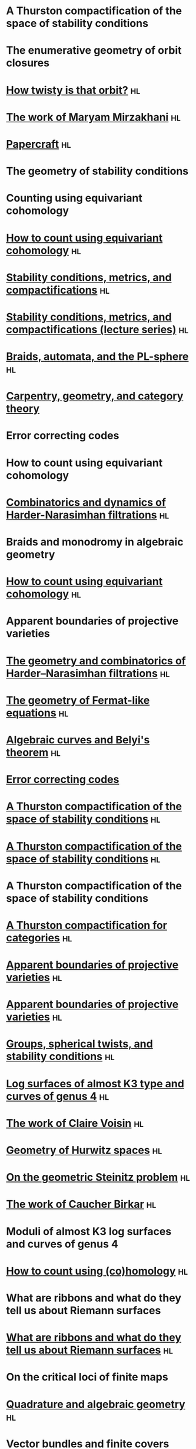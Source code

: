 #+filetags: :talk:
* A Thurston compactification of the space of stability conditions
:properties:
:ref: [[id:7a1e6681-aa0c-4d97-ab69-a702afa8eb28][A Thurston compactification of the space of stability conditions]]
:institute: MATRIX
:place:    Creswick, Australia
:year:     2025
:type:     workshop
:meet: Teichmuller theory and flat structures
:end:


* The enumerative geometry of orbit closures
:properties:
:institute: University of Melbourne
:place:    Melbourne, Australia
:year:     2025
:type:     seminar
:meet: Pure mathematics seminar
:end:


* [[file:talks/2024_Auckland.pdf][How twisty is that orbit?]] :hl:
:properties:
:ref: [[id:1e610ea8-2660-4860-ba6b-6656bf65d415][Equivariant classes of orbits in GL(2)-representations]]
:institute: NZMS-AustMS-AMS
:place:    Auckland, New Zealand
:year:     2024
:type:     workshop
:meet: Computations and applications of commutative algebra and algebraic geometry
:end:

* [[file:talks/2024_Canberra.org][The work of Maryam Mirzakhani]] :hl:
:properties:
:institute: Australian National University
:place:    Canberra, Australian
:year:     2024
:type:     expository
:meet: Women in maths day
:end:

* [[file:talks/2024_Canberra_Papercraft.org][Papercraft]] :hl:
:properties:
:meet:     ANU Mathematics Extension Program
:place:    Canberra, Australia
:year:     2024
:type:     expository
:comment:  expository
:end:

* The geometry of stability conditions
:properties:
:institute: Mathematisches Forschungsinstitut Oberwolfach
:place:    Oberwolfach, Germany
:year:     2024
:type:     workshop
:meet: Artin groups meet triangulated categories
:end:

* Counting using equivariant cohomology
:properties:
:ref:  [[file:#papers.org::*A universal formula for counting cubic surfaces][A universal formula for counting cubic surfaces]]
:type:     workshop
:meet: Workshop on computational and applied algebraic geometry
:institute: Isaac Newton Institute
:place:    Cambridge, UK
:year:     2024
:end:

* [[file:talks/2024_London.org][How to count using equivariant cohomology]] :hl:
:properties:
:ref:  [[file:#papers.org::*A universal formula for counting cubic surfaces][A universal formula for counting cubic surfaces]]
:type:     seminar
:institute: Imperial College
:place:    London, UK
:year:     2024
:end:


* [[file:talks/2024_Edinburgh.org][Stability conditions, metrics, and compactifications]] :hl:
:properties:
:ref: [[id:7a1e6681-aa0c-4d97-ab69-a702afa8eb28][A Thurston compactification of the space of stability conditions]]
:institute: School of Mathematics
:place:    Edinburgh, UK
:year:     2024
:type:     seminar
:end:


* [[file:talks/2023_Haifa.org][Stability conditions, metrics, and compactifications (lecture series)]] :hl:
:properties:
:ref:  [[id:7a1e6681-aa0c-4d97-ab69-a702afa8eb28][A Thurston compactification of the space of stability conditions]]
:meet: Summer school 2023 on algebraic geometry: derived categories, stability conditions, and moduli
:institute: Technion
:place:    Haifa, Israel
:year:     2023
:type:     series
:end:

* [[file:talks/2023_Canberra.pdf][Braids, automata, and the PL-sphere]] :hl:
:properties:
:meet: Braids: algebra and geometry
:type:    workshop
:institute: Australian National University
:place:    Canberra, Australia
:year:     2023
:end:

* [[file:talks/2022_Chennai.org][Carpentry, geometry, and category theory]]
:properties:
:type:    colloquium
:institute: Chennai Mathematical Institute
:place:    Chennai, India
:year:     2022
:end:

* Error correcting codes
:properties:
:meet:     ANU Mathematics Extension Program
:place:    Canberra, Australia
:year:     2022
:type:     expository
:comment:  expository
:end:

* How to count using equivariant cohomology
:properties:
:ref:  [[file:#papers.org::*A universal formula for counting cubic surfaces][A universal formula for counting cubic surfaces]]
:type:     seminar
:institute: Australian National University
:place:    Canberra, Australia
:year:     2022
:end:

* [[file:talks/2022_Beijing.pdf][Combinatorics and dynamics of Harder-Narasimhan filtrations]] :hl:
:properties:
:institute: Tsinghua University (Online)
:place:    Beijing, China
:year:     2022
:type:     seminar 
:end:


* Braids and monodromy in algebraic geometry
:properties:
:meet:     Braids in Symplectic and Algebraic Geometry
:institute: ICERM, Brown University
:place:    Providence, Rhode Island
:year:     2022
:type:     expository
:comment: preparatory talk for the conference
:end:


* [[file:talks/Harvard2022.pdf][How to count using equivariant cohomology]]                              :hl:
:properties:
:ref:  [[file:#papers.org::*A universal formula for counting cubic surfaces][A universal formula for counting cubic surfaces]]
:type:     seminar
:institute: Harvard University
:place:    Cambridge, Massachusetts
:year:     2022
:link: [[file:talks/Harvard2022.pdf][notes]]
:end:


* Apparent boundaries of projective varieties
:PROPERTIES:
:ref:      [[file:papers.org::*Ramification divisors of general projections][Ramification divisors of general projections]]
:PROPERTIES:
:type:     seminar
:institute: Brown University
:place:    Providence, Rhode Island
:year:     2022
:END:

* [[file:talks/ICERM2022.pdf][The geometry and combinatorics of Harder--Narasimhan filtrations]]       :hl:
:properties:
:meet:     Braids in representation theory and algebraic combinatorics
:institute: Institute for Computational and Experimental Research in Mathematics
:place:    Providence, Rhode Island
:year:     2022
:link:     [[file:talks/ICERM2022.pdf][slides]]
:type:     conference
:end:

* [[file:talks/Fermat2022.pdf][The geometry of Fermat-like equations]]                                  :hl:
:properties:
:meet:     Trimester program on triangle groups, Belyi uniformization, and modularity
:institute: Bhaskaracharya Pratishthana
:place:    Pune, India
:year:     2022
:type:     expository
:link:     [[file:talks/Fermat2022.pdf][notes]]
:comment: expository
:end:


* [[file:talks/Belyi2021.pdf][Algebraic curves and Belyi's theorem]]                                   :hl:
:properties:
:meet:     Trimester program on triangle groups, Belyi uniformization, and modularity
:institute: Bhaskaracharya Pratishthana
:place:    Pune, India
:year:     2021
:type:     expository
:link:     [[file:talks/Belyi2021.pdf][notes]]
:comment: expository
:end:


* [[file:talks/ecc2021/ecc.html][Error correcting codes]]
:properties:
:meet:     ANU Mathematics Extension Program
:place:    Canberra, Australia
:year:     2021
:type:     expository
:link:     [[file:talks/ecc2021/ecc.html][slides]]
:comment: expository
:end:

* [[file:talks/Bonn2021.pdf][A Thurston compactification of the space of stability conditions]]       :hl:
:properties:
:meet:     Workshop on compactifications of stability manifolds (Online)
:institute: Max Planck institute für Mathematics
:place:    Bonn, Germany
:year:     2021
:type:     workshop
:link:     [[file:talks/Bonn2021.pdf][slides]]
:ref: [[file:#papers.org::*A Thurston compactification of the space of stability conditions][A Thurston compactification of the space of stability conditions]]
:end:

* [[file:talks/tifr2021.pdf][A Thurston compactification of the space of stability conditions]]       :hl:
:properties:
:institute: Tata Institute of Fundamental Research (Online)
:place:    Mumbai, India
:year:     2021
:type:     seminar
:link:     [[file:talks/tifr2021.pdf][slides]]
:ref: [[file:papers.org::*A Thurston compactification of the space of stability conditions][A Thurston compactification of the space of stability conditions]]
:end:
* A Thurston compactification of the space of stability conditions
:properties:
:institute: Jagiellonian University (Online)
:place:    Kraków, Poland
:year:     2021
:type:     seminar
:ref: [[file:papers.org::*A Thurston compactification of the space of stability conditions][A Thurston compactification of the space of stability conditions]]
:end:
* [[file:talks/AustMS2020.pdf][A Thurston compactification for categories]]                             :hl:
:properties:
:meet:     Topology session, AustMS (Online)
:institute: University of New England
:place:    Amidale, Australia
:year:     2020
:type:     conference
:link:     [[file:talks/AustMS2020.pdf][slides]]
:ref:      [[file:papers.org::*A Thurston compactification of the space of stability conditions][A Thurston compactification of the space of stability conditions]]
:end:
* [[file:talks/PR2020-Oaxaca.pdf][Apparent boundaries of projective varieties]]                            :hl:
:properties:
:meet:     Seminario nacional de geometria algebraica (Online joint seminar of multiple universities in Mexico)
:place:    Mexico
:year:     2020
:type:     seminar
:link:     [[file:talks/PR2020-Oaxaca.pdf][slides]]
:ref:      [[file:papers.org::*Ramification divisors of general projections][Ramification divisors of general projections]]
:end:
* [[file:talks/PR2020-UCSD.pdf][Apparent boundaries of projective varieties]]                            :hl:
:properties:
:institute: University of California (Online)
:place:    San Diego, California
:year:     2020
:type:     seminar
:link:     [[file:talks/PR2020-UCSD.pdf][slides]]
:ref: [[file:papers.org::*Ramification divisors of general projections][Ramification divisors of general projections]]
:end:  

* [[file:talks/StabSydney2019.pdf][Groups, spherical twists, and stability conditions]]                     :hl:
:properties:
:meet:     Workshop on triangulated categories in geometry and representation theory
:institute: University of Sydney
:place:    Sydney, Australia
:year:     2019
:comment:  part of a series with Asilata Bapat and Anthony Licata
:type:     workshop
:link:     [[file:talks/StabSydney2019.pdf][notes]]
:ref: [[file:papers.org::*A Thurston compactification of the space of stability conditions][A Thurston compactification of the space of stability conditions]]
:end:

* [[file:talks/K3Sydney2019.pdf][Log surfaces of almost K3 type and curves of genus 4]]                   :hl:
:properties:
:meet:     Birational geometry and moduli spaces
:type:     conference
:place:    Sydney, Australia
:institute: University of Sydney
:year:     2019
:link:     [[file:talks/K3Sydney2019.pdf][notes]]
:ref: [[file:papers.org::*Stable log surfaces, admissible covers, and canonical curves of genus 4][Stable log surfaces, admissible covers, and canonical curves of genus 4]]
:end:
* [[file:talks/WIM2019.pdf][The work of Claire Voisin]]                                              :hl:
:properties:
:meet:     Women in mathematics day
:institute: Australian National University
:place:    Canberra, Australia
:year:     2019
:type:     expository
:comment:  expository
:link:     [[file:talks/WIM2019.pdf][slides]]
:end:
* [[file:talks/NZ2018.pdf][Geometry of Hurwitz spaces]]                                             :hl:
:properties:
:meet:     Character varieties and topological quantum field theory
:institute: University of Auckland
:place:    Auckland, New Zealand
:year:     2018
:type:     conference
:link:     [[file:talks/NZ2018.pdf][notes]]
:end:
* [[file:talks/AustMS2018.pdf][On the geometric Steinitz problem]]                                      :hl:
:properties:
:institute: Number theory session,  AustMS
:institute: University of South Australia
:place:    Adelaide, Australia
:year:     2018
:link:     [[file:talks/AustMS2018.pdf][slides]]
:type:     conference
:ref: [[file:papers.org::*Vector bundles and finite covers][Vector bundles and finite covers]]
:end:
* [[file:talks/FMColloquium2018.pdf][The work of Caucher Birkar]]                                             :hl:
:properties:
:meet:     Colloquium
:institute: Australian National University
:place:    Canberra, Australia
:year:     2018
:type:     expository
:comment:  expository
:link:     [[file:talks/FMColloquium2018.pdf][notes]]
:end:
* Moduli of almost K3 log surfaces and curves of genus 4
:properties:
:meet:     Algebraic surfaces and related topics
:institute: Xiamen University
:place:    Xiamen, China
:year:     2018
:type:     conference
:ref: [[file:papers.org::*Stable log surfaces, admissible covers, and canonical curves of genus 4][Stable log surfaces, admissible covers, and canonical curves of genus 4]]
:end:
* [[file:talks/tifr2018.pdf][How to count using (co)homology]]                                        :hl:
:properties:
:institute: Tata Institute of Fundamental Research
:place:    Mumbai, India
:year:     2018
:type:     expository
:comment:  expository
:link:     [[file:talks/tifr2018.pdf][notes]]
:end:
* What are ribbons and what do they tell us about Riemann surfaces
:properties:
:institute: Indian Institute of Science
:place:    Bengaluru, India
:year:     2018
:type:     seminar
:ref: [[file:papers.org::*The canonical syzygy conjecture for ribbons][The canonical syzygy conjecture for ribbons]]
:end:
* [[file:talks/Monash2018.pdf][What are ribbons and what do they tell us about Riemann surfaces]]       :hl:
:properties:
:institute: Monash University
:place:    Melbourne, Australia
:year:     2018
:type:     seminar
:link:     [[file:talks/Monash2018.pdf][notes]]
:ref: [[file:papers.org::*The canonical syzygy conjecture for ribbons][The canonical syzygy conjecture for ribbons]]
:end:
* On the critical loci of finite maps
:properties:
:institute: Australian National University
:place:    Canberra, Australia
:year:     2018
:type:     seminar
:ref: [[file:papers.org::*Ramification divisors of general projections][Ramification divisors of general projections]]
:end:
* [[file:talks/MATRIX2018.pdf][Quadrature and algebraic geometry]]                                      :hl:
:properties:
:meet:     Workshop on algebraic geometry approximation, and optimization
:institute: MATRIX
:place:    Creswick, Victoria, Australia
:year:     2018
:link:     [[file:talks/MATRIX2018.pdf][slides]]
:type:     workshop
:end:
* Vector bundles and finite covers
:properties:
:meet:     Workshop on topics in algebraic geometry
:institute: University of North Carolina
:place:    Chapel Hill, North Carolina
:year:     2017
:type:     workshop
:ref: [[file:papers.org::*Vector bundles and finite covers][Vector bundles and finite covers]]
:end:
* Vector bundles and finite covers
:properties:
:institute: University of Georgia
:place:    Athens, Georgia
:year:     2017
:type:     seminar
:ref: [[file:papers.org::*Vector bundles and finite covers][Vector bundles and finite covers]]
:end:
* How to count using topology
:properties:
:institute: Canada/USA Mathcamp
:place:    Tacoma, WA
:year:     2017
:type:     expository
:comment:  expository
:end:
* Quivers and their representations
:properties:
:institute: Indian Institute of Science Education and Research
:place:    Pune, India
:year:     2017
:type:     seminar
:end:
* Vector bundles and finite covers
:properties:
:institute: Emory University
:place:    Atlanta, Georgia
:year:     2017
:type:     seminar
:ref: [[file:papers.org::*Vector bundles and finite covers][Vector bundles and finite covers]]
:end:
* Geometry of moduli spaces
:properties:
:institute: Australian National University
:place:    Canberra, Australia
:year:     2016
:type:     colloquium
:end:
* [[file:talks/Jeju2016.pdf][Vector bundles and finite covers]]                                       :hl:
:properties:
:meet:     Conference on moduli and birational geometry
:place:    Jeju Island, South Korea
:year:     2016
:type:     conference
:link:     [[file:talks/Jeju2016.pdf][notes]]
:ref: [[file:papers.org::*Vector bundles and finite covers][Vector bundles and finite covers]]
:end:
* Vector bundles and finite covers
:properties:
:institute: Indian Institute of Science Education and Research
:place:    Pune
:year:     2016
:type:     seminar
:ref: [[file:papers.org::*Vector bundles and finite covers][Vector bundles and finite covers]]
:end:
* Ribbons and Green's conjecture
:properties:
:institute: University of South Carolina
:place:    Columbia, South Carolina
:year:     2016
:type:     seminar
:ref: [[file:papers.org::*The canonical syzygy conjecture for ribbons][The canonical syzygy conjecture for ribbons]]
:end:
* Ribbons and Green's conjecture
:properties:
:institute: University of Georgia
:place:    Athens, Georgia
:year:     2016
:type:     seminar
:ref: [[file:papers.org::*The canonical syzygy conjecture for ribbons][The canonical syzygy conjecture for ribbons]]
:end:
* Cycles on Hurwitz spaces
:properties:
:meet:     Workshop on cycles on moduli spaces, geometric invariant theory, and dynamics
:institute: Institute for Computational and Experimental Research in Mathematics
:place:    Providence, Rhode Island
:year:     2016
:type:     conference
:end:
* The algebra of canonical curves and the geometry of their moduli space
:properties:
:institute: University of Georgia
:place:    Athens, Georgia
:year:     2016
:type:     seminar
:end:
* Picard groups of Hurwitz spaces
:properties:
:meet:     Higher genus curves and fibrations of higher genus curves in mathematical physics and arithmetic geometry II, AMS joint mathematics meetings
:place:    Seattle, Washington
:year:     2016
:type:     conference
:ref: [[file:papers.org::*The Picard rank conjecture for the Hurwitz spaces of degree up to five][The Picard rank conjecture for the Hurwitz spaces of degree up to five]]
:end:
* Limits of plane quintics via covers of stacky curves
:properties:
:meet:     Moduli spaces in algebraic geometry I, AMS joint mathematics meetings
:place:    Seattle, Washington
:year:     2016
:type:     conference
:ref: [[file:papers.org::*Covers of stacky curves and limits of plane quintics][Covers of stacky curves and limits of plane quintics]]
:end:
* [[file:talks/AGNUBS2015.pdf][Limits of plane quintics via covers of stacky curves]]                   :hl:
:properties:
:year:     2015
:meet:     Boston College--Northeastern algebraic geometry conference
:institute: Northeastern University
:place:    Boston, Massachusetts
:link:     [[file:talks/AGNUBS2015.pdf][notes]]
:type:     conference
:ref:      [[file:papers.org::*Covers of stacky curves and limits of plane quintics][Covers of stacky curves and limits of plane quintics]]
:end:
* [[file:talks/quintics_poster.pdf][Limits of plane quintics via covers of stacky curves]]                   :hl:
:properties:
:year:     2015
:meet:     Summer institute in algebraic geometry
:institute: University of Utah
:place:    Salt Lake City, Utah
:link:     [[file:talks/quintics_poster.pdf][poster]]
:type:     poster
:comment:  poster
:ref:      [[file:papers.org::*Covers of stacky curves and limits of plane quintics][Covers of stacky curves and limits of plane quintics]]
:end:
* [[file:talks/SIAM2015.pdf][Syzygies of canonical curves and the geometry of \(\overline M_g\)]]     :hl:
:properties:
:year:     2015
:meet:     SIAM applied algebraic geometry conference
:place:    Daejeon, South Korea
:link:     [[file:talks/SIAM2015.pdf][slides]]
:type:     conference
:ref: [[file:papers.org::*Toward GIT stability of syzygies of canonical curves][Toward GIT stability of syzygies of canonical curves]]
:end:
* GIT stability of syzygies of curves
:PROPERTIES:
:type:     workshop
:properties:
:year:     2015
:institute: Mathematisches Forschungsinstitut Oberwolfach
:place:    Oberwolfach, Germany
:comment:  mini talk
:ref: [[file:papers.org::*Toward GIT stability of syzygies of canonical curves][Toward GIT stability of syzygies of canonical curves]]
:end:
* Syzygies, GIT, and the moduli space of curves
:properties:
:year:     2015
:institute: Purdue University
:place:    West Lafayette, Indiana
:type:     seminar
:ref:      [[file:papers.org::*Toward GIT stability of syzygies of canonical curves][Toward GIT stability of syzygies of canonical curves]]
:end:
* Limits of plane curves via stacky branched covers
:properties:
:year:     2015
:institute: Ohio State University
:place:    Columbus, Ohio
:type:     seminar
:ref: [[file:papers.org::*Covers of stacky curves and limits of plane quintics][Covers of stacky curves and limits of plane quintics]]
:end:
* Syzygies, GIT, and the log minimal model program for \(\overline{M}_g\)
:properties:
:year:     2015
:institute: Harvard University
:place:    Cambridge, Massachusetts
:type:     seminar
:ref: [[file:papers.org::*Toward GIT stability of syzygies of canonical curves][Toward GIT stability of syzygies of canonical curves]]
:end:
* Picard groups of Hurwitz spaces
:properties:
:year:     2015
:institute: Courant Institute, New York University
:place:    New York City, New York
:type:     seminar
:ref: [[file:papers.org::*The Picard rank conjecture for the Hurwitz spaces of degree up to five][The Picard rank conjecture for the Hurwitz spaces of degree up to five]]
:end:
* The birational geometry of \(\overline M_g\)
:properties:
:year:     2015
:institute: Indian Institute for Science Research and Education
:place:    Pune, India
:type:     seminar
:end:
* Syzygies of canonical curves and birational geometry of \(\overline M_g\)
:properties:
:year:     2015
:institute: Stony Brook University
:place:    Stony Brook, New York
:type:     seminar
:ref: [[file:papers.org::*Toward GIT stability of syzygies of canonical curves][Toward GIT stability of syzygies of canonical curves]]
:end:
* GIT stability of syzygies of canonical curves
:properties:
:year:     2014
:institute: University of Michigan
:place:    Ann Arbor, Michigan
:type:     seminar
:ref: [[file:papers.org::*Toward GIT stability of syzygies of canonical curves][Toward GIT stability of syzygies of canonical curves]]
:end:
* GIT stability of syzygies of canonical curves
:properties:
:year:     2014
:institute: Yale University
:place:    New Haven, Connecticut
:type:     seminar
:ref: [[file:papers.org::*Toward GIT stability of syzygies of canonical curves][Toward GIT stability of syzygies of canonical curves]]
:end:
* Towards GIT stability of syzygies of canonical curves
:properties:
:year:     2014
:institute: Boston College
:place:    Boston, Massachusetts
:type:     seminar
:ref: [[file:papers.org::*Toward GIT stability of syzygies of canonical curves][Toward GIT stability of syzygies of canonical curves]]
:end:
* [[file:talks/syz2013.pdf][Towards GIT stability of syzygies of canonical curves]]                  :hl:
:properties:
:year:     2013
:meeting:  Conference on moduli and birational geometry
:institute: Postech
:place:    Pohang, Korea
:link:     [[file:talks/syz2013.pdf][notes]]
:type:     conference
:ref: [[file:papers.org::*Toward GIT stability of syzygies of canonical curves][Toward GIT stability of syzygies of canonical curves]]
:end:
* Towards GIT stability of syzygies of canonical curves
:properties:
:year:     2013
:meet:     Geometry of algebraic varieties, AMS sectional meeting
:place:    Philadelphia, Pennsylvania
:type:     seminar
:ref: [[file:papers.org::*Toward GIT stability of syzygies of canonical curves][Toward GIT stability of syzygies of canonical curves]]
:end:
* [[file:talks/slopes_poster.pdf][Sharp slope bounds for sweeping families of trigonal curves]]            :hl:
:properties:
:year:     2013
:meet:     Algebraic geometry northeastern series
:institute: Boston College
:place:    Boston, Massachusetts
:link:     [[file:talks/slopes_poster.pdf][poster]]
:type:     poster
:comment:  poster
:ref: [[file:papers.org::*Sharp slope bounds for sweeping families of trigonal curves][Sharp slope bounds for sweeping families of trigonal curves]]
:end:
* [[file:talks/Hdg2013.pdf][Alternate compactifications of Hurwitz spaces]]                          :hl:
:properties:
:year:     2013
:institute: Stanford University
:place:    Palo Alto, California
:type:     seminar
:link:     [[file:talks/Hdg2013.pdf][notes]]
:ref: [[file:papers.org::*Alternate compactifications of Hurwitz spaces][Alternate compactifications of Hurwitz spaces]]
:end:
* Compactifying spaces of branched covers
:properties:
:year:     2013
:institute: Princeton University
:place:    Princeton, New Jersey
:type:     seminar
:ref: [[file:papers.org::*Alternate compactifications of Hurwitz spaces][Alternate compactifications of Hurwitz spaces]]
:end:
* Alternate compactifications of Hurwitz spaces
:properties:
:year:     2012
:institute: Rice University
:place:    Houston, Texas
:type:     seminar
:ref: [[file:papers.org::*Alternate compactifications of Hurwitz spaces][Alternate compactifications of Hurwitz spaces]]
:end:
* [[file:talks/Hdg2013.pdf][Compactifications of Hurwitz spaces]]                                    :hl:
:properties:
:year:     2011
:institute: Massachusetts Institute of Technology
:place:    Cambridge, Massachusetts
:link:     [[file:talks/Hdg2013.pdf][notes]]
:type:     seminar
:ref: [[file:papers.org::*Alternate compactifications of Hurwitz spaces][Alternate compactifications of Hurwitz spaces]]
:end:
* Compactifications of Hurwitz spaces
:properties:
:year:     2011
:institute: Columbia University
:place:    New York City, New York
:type:     seminar
:ref: [[file:papers.org::*Alternate compactifications of Hurwitz spaces][Alternate compactifications of Hurwitz spaces]]
:end:
* Compactifications of Hurwitz spaces
:properties:
:year:     2011
:institute: Stony Brook University
:place:    Stony Brook, New York
:type:     seminar
:ref: [[file:papers.org::*Alternate compactifications of Hurwitz spaces][Alternate compactifications of Hurwitz spaces]]
:end:
* Compactifications of Hurwitz spaces
:properties:
:year:     2011
:institute: Brown University
:place:    Providence, Rhode Island
:type:     seminar
:ref: [[file:papers.org::*Alternate compactifications of Hurwitz spaces][Alternate compactifications of Hurwitz spaces]]
:end:
* [[file:talks/trig_poster.pdf][Birational geometry of the space of marked trigonal curves]]             :hl:
:properties:
:year:     2011
:meet:     A celebration of algebraic geometry (conference for the 60th birthday of Joe Harris)
:institute: Harvard University
:place:    Cambridge, Massachusetts
:link:     [[file:talks/trig_poster.pdf][poster]]
:type:     poster
:comment:  poster
:ref: [[file:papers.org::*Modular compactifications of the space of marked trigonal curves][Modular compactifications of the space of marked trigonal curves]]
:end:
